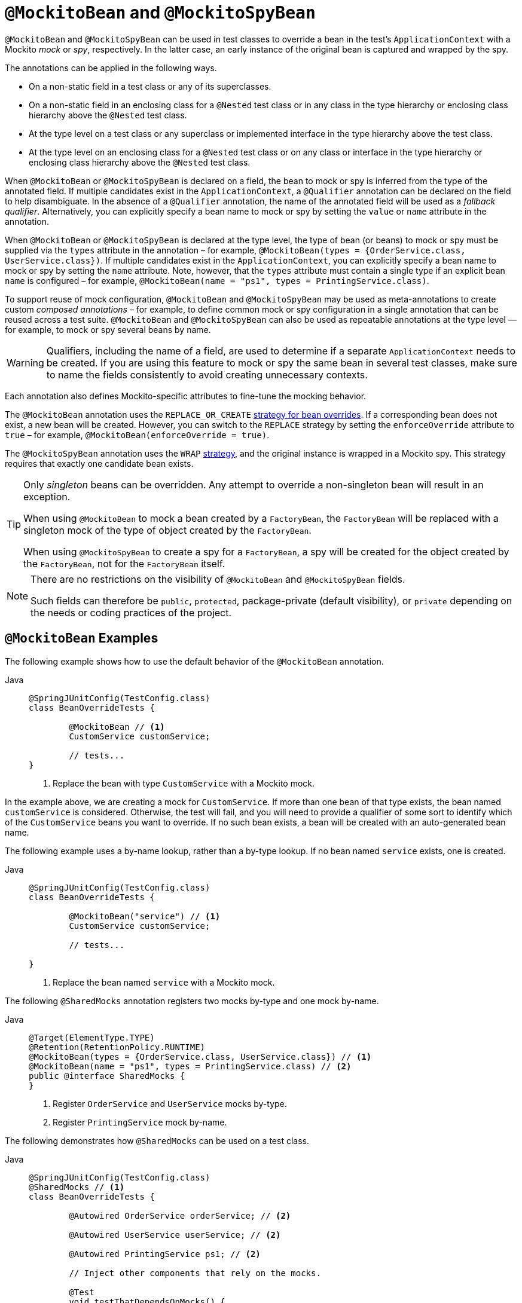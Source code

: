 [[spring-testing-annotation-beanoverriding-mockitobean]]
= `@MockitoBean` and `@MockitoSpyBean`

`@MockitoBean` and `@MockitoSpyBean` can be used in test classes to override a bean in
the test's `ApplicationContext` with a Mockito _mock_ or _spy_, respectively. In the
latter case, an early instance of the original bean is captured and wrapped by the spy.

The annotations can be applied in the following ways.

* On a non-static field in a test class or any of its superclasses.
* On a non-static field in an enclosing class for a `@Nested` test class or in any class
  in the type hierarchy or enclosing class hierarchy above the `@Nested` test class.
* At the type level on a test class or any superclass or implemented interface in the
  type hierarchy above the test class.
* At the type level on an enclosing class for a `@Nested` test class or on any class or
  interface in the type hierarchy or enclosing class hierarchy above the `@Nested` test
  class.

When `@MockitoBean` or `@MockitoSpyBean` is declared on a field, the bean to mock or spy
is inferred from the type of the annotated field. If multiple candidates exist in the
`ApplicationContext`, a `@Qualifier` annotation can be declared on the field to help
disambiguate. In the absence of a `@Qualifier` annotation, the name of the annotated
field will be used as a _fallback qualifier_. Alternatively, you can explicitly specify a
bean name to mock or spy by setting the `value` or `name` attribute in the annotation.

When `@MockitoBean` or `@MockitoSpyBean` is declared at the type level, the type of bean
(or beans) to mock or spy must be supplied via the `types` attribute in the annotation –
for example, `@MockitoBean(types = {OrderService.class, UserService.class})`. If multiple
candidates exist in the `ApplicationContext`, you can explicitly specify a bean name to
mock or spy by setting the `name` attribute. Note, however, that the `types` attribute
must contain a single type if an explicit bean `name` is configured – for example,
`@MockitoBean(name = "ps1", types = PrintingService.class)`.

To support reuse of mock configuration, `@MockitoBean` and `@MockitoSpyBean` may be used
as meta-annotations to create custom _composed annotations_ – for example, to define
common mock or spy configuration in a single annotation that can be reused across a test
suite. `@MockitoBean` and `@MockitoSpyBean` can also be used as repeatable annotations at
the type level — for example, to mock or spy several beans by name.

[WARNING]
====
Qualifiers, including the name of a field, are used to determine if a separate
`ApplicationContext` needs to be created. If you are using this feature to mock or spy
the same bean in several test classes, make sure to name the fields consistently to avoid
creating unnecessary contexts.
====

Each annotation also defines Mockito-specific attributes to fine-tune the mocking behavior.

The `@MockitoBean` annotation uses the `REPLACE_OR_CREATE`
xref:testing/testcontext-framework/bean-overriding.adoc#testcontext-bean-overriding-strategy[strategy for bean overrides].
If a corresponding bean does not exist, a new bean will be created. However, you can
switch to the `REPLACE` strategy by setting the `enforceOverride` attribute to `true` –
for example, `@MockitoBean(enforceOverride = true)`.

The `@MockitoSpyBean` annotation uses the `WRAP`
xref:testing/testcontext-framework/bean-overriding.adoc#testcontext-bean-overriding-strategy[strategy],
and the original instance is wrapped in a Mockito spy. This strategy requires that
exactly one candidate bean exists.

[TIP]
====
Only _singleton_ beans can be overridden. Any attempt to override a non-singleton bean
will result in an exception.

When using `@MockitoBean` to mock a bean created by a `FactoryBean`, the `FactoryBean`
will be replaced with a singleton mock of the type of object created by the `FactoryBean`.

When using `@MockitoSpyBean` to create a spy for a `FactoryBean`, a spy will be created
for the object created by the `FactoryBean`, not for the `FactoryBean` itself.
====

[NOTE]
====
There are no restrictions on the visibility of `@MockitoBean` and `@MockitoSpyBean`
fields.

Such fields can therefore be `public`, `protected`, package-private (default visibility),
or `private` depending on the needs or coding practices of the project.
====

[[spring-testing-annotation-beanoverriding-mockitobean-examples]]
== `@MockitoBean` Examples

The following example shows how to use the default behavior of the `@MockitoBean`
annotation.

[tabs]
======
Java::
+
[source,java,indent=0,subs="verbatim,quotes"]
----
	@SpringJUnitConfig(TestConfig.class)
	class BeanOverrideTests {

		@MockitoBean // <1>
		CustomService customService;

		// tests...
	}
----
<1> Replace the bean with type `CustomService` with a Mockito mock.
======

In the example above, we are creating a mock for `CustomService`. If more than one bean
of that type exists, the bean named `customService` is considered. Otherwise, the test
will fail, and you will need to provide a qualifier of some sort to identify which of the
`CustomService` beans you want to override. If no such bean exists, a bean will be
created with an auto-generated bean name.

The following example uses a by-name lookup, rather than a by-type lookup. If no bean
named `service` exists, one is created.

[tabs]
======
Java::
+
[source,java,indent=0,subs="verbatim,quotes"]
----
	@SpringJUnitConfig(TestConfig.class)
	class BeanOverrideTests {

		@MockitoBean("service") // <1>
		CustomService customService;

		// tests...

	}
----
<1> Replace the bean named `service` with a Mockito mock.
======

The following `@SharedMocks` annotation registers two mocks by-type and one mock by-name.

[tabs]
======
Java::
+
[source,java,indent=0,subs="verbatim,quotes"]
----
	@Target(ElementType.TYPE)
	@Retention(RetentionPolicy.RUNTIME)
	@MockitoBean(types = {OrderService.class, UserService.class}) // <1>
	@MockitoBean(name = "ps1", types = PrintingService.class) // <2>
	public @interface SharedMocks {
	}
----
<1> Register `OrderService` and `UserService` mocks by-type.
<2> Register `PrintingService` mock by-name.
======

The following demonstrates how `@SharedMocks` can be used on a test class.

[tabs]
======
Java::
+
[source,java,indent=0,subs="verbatim,quotes"]
----
	@SpringJUnitConfig(TestConfig.class)
	@SharedMocks // <1>
	class BeanOverrideTests {

		@Autowired OrderService orderService; // <2>

		@Autowired UserService userService; // <2>

		@Autowired PrintingService ps1; // <2>

		// Inject other components that rely on the mocks.

		@Test
		void testThatDependsOnMocks() {
			// ...
		}
	}
----
<1> Register common mocks via the custom `@SharedMocks` annotation.
<2> Optionally inject mocks to _stub_ or _verify_ them.
======

TIP: The mocks can also be injected into `@Configuration` classes or other test-related
components in the `ApplicationContext` in order to configure them with Mockito's stubbing
APIs.

[[spring-testing-annotation-beanoverriding-mockitospybean-examples]]
== `@MockitoSpyBean` Examples

The following example shows how to use the default behavior of the `@MockitoSpyBean`
annotation.

[tabs]
======
Java::
+
[source,java,indent=0,subs="verbatim,quotes"]
----
	@SpringJUnitConfig(TestConfig.class)
	class BeanOverrideTests {

		@MockitoSpyBean // <1>
		CustomService customService;

		// tests...
	}
----
<1> Wrap the bean with type `CustomService` with a Mockito spy.
======

In the example above, we are wrapping the bean with type `CustomService`. If more than
one bean of that type exists, the bean named `customService` is considered. Otherwise,
the test will fail, and you will need to provide a qualifier of some sort to identify
which of the `CustomService` beans you want to spy.

The following example uses a by-name lookup, rather than a by-type lookup.

[tabs]
======
Java::
+
[source,java,indent=0,subs="verbatim,quotes"]
----
	@SpringJUnitConfig(TestConfig.class)
	class BeanOverrideTests {

		@MockitoSpyBean("service") // <1>
		CustomService customService;

		// tests...
	}
----
<1> Wrap the bean named `service` with a Mockito spy.
======

The following `@SharedSpies` annotation registers two spies by-type and one spy by-name.

[tabs]
======
Java::
+
[source,java,indent=0,subs="verbatim,quotes"]
----
	@Target(ElementType.TYPE)
	@Retention(RetentionPolicy.RUNTIME)
	@MockitoSpyBean(types = {OrderService.class, UserService.class}) // <1>
	@MockitoSpyBean(name = "ps1", types = PrintingService.class) // <2>
	public @interface SharedSpies {
	}
----
<1> Register `OrderService` and `UserService` spies by-type.
<2> Register `PrintingService` spy by-name.
======

The following demonstrates how `@SharedSpies` can be used on a test class.

[tabs]
======
Java::
+
[source,java,indent=0,subs="verbatim,quotes"]
----
	@SpringJUnitConfig(TestConfig.class)
	@SharedSpies // <1>
	class BeanOverrideTests {

		@Autowired OrderService orderService; // <2>

		@Autowired UserService userService; // <2>

		@Autowired PrintingService ps1; // <2>

		// Inject other components that rely on the spies.

		@Test
		void testThatDependsOnMocks() {
			// ...
		}
	}
----
<1> Register common spies via the custom `@SharedSpies` annotation.
<2> Optionally inject spies to _stub_ or _verify_ them.
======

TIP: The spies can also be injected into `@Configuration` classes or other test-related
components in the `ApplicationContext` in order to configure them with Mockito's stubbing
APIs.
